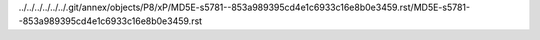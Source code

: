 ../../../../../../.git/annex/objects/P8/xP/MD5E-s5781--853a989395cd4e1c6933c16e8b0e3459.rst/MD5E-s5781--853a989395cd4e1c6933c16e8b0e3459.rst